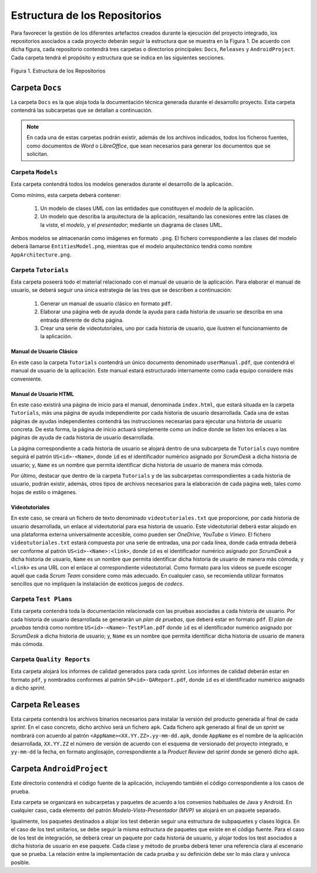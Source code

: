 ================================
 Estructura de los Repositorios
================================

Para favorecer la gestión de los diferentes artefactos creados durante la ejecución del proyecto integrado, los repositorios asociados a cada proyecto deberán seguir la estructura que se muestra en la Figura 1. De acuerdo con dicha figura, cada repositorio  contendrá tres carpetas o directorios principales: ``Docs``, ``Releases`` y ``AndroidProject``. Cada carpeta tendrá el propósito y estructura que se indica en las siguientes secciones.


.. figure:: img/estructuraRepositorios.svg
   :align: center
   :alt: Estructura de los repositorios

   Figura 1. Estructura de los Repositorios

Carpeta ``Docs``
=================

La carpeta ``Docs`` es la que aloja toda la documentación técnica generada durante el desarrollo proyecto. Esta carpeta contendrá las subcarpetas que se detallan a continuación.

.. note:: En cada una de estas carpetas podrán existir, además de los archivos indicados, todos los ficheros fuentes, como documentos de *Word* o *LibreOffice*, que sean necesarios para generar los documentos que se solicitan.

Carpeta ``Models``
--------------------

Esta carpeta contendrá todos los modelos generados durante el desarrollo de la aplicación.

Como mínimo, esta carpeta deberá contener:

  #. Un modelo de clases UML con las entidades que constituyen el *modelo* de la aplicación.
  #. Un modelo que describa la arquitectura de la aplicación, resaltando las conexiones entre las clases de la *vista*, el *modelo*, y el *presentador*; mediante un diagrama de clases UML.

Ambos modelos se almacenarán como imágenes en formato ``.png``. El fichero correspondiente a las clases del modelo deberá llamarse ``EntitiesModel.png``, mientras que el modelo arquitectónico tendrá como nombre ``AppArchitecture.png``.

Carpeta ``Tutorials``
----------------------

Esta carpeta poseerá todo el material relacionado con el manual de usuario de la aplicación. Para elaborar el manual de usuario, se deberá seguir una única estrategia de las tres que se describen a continuación:

  #. Generar un manual de usuario clásico en formato ``pdf``.
  #. Elaborar una página web de ayuda donde la ayuda para cada historia de usuario se describa en una entrada diferente de dicha página.
  #. Crear una serie de videotutoriales, uno por cada historia de usuario, que ilustren el funcionamiento de la aplicación.

Manual de Usuario Clásico
^^^^^^^^^^^^^^^^^^^^^^^^^^

En este caso la carpeta ``Tutorials`` contendrá un único documento denominado ``userManual.pdf``, que contendrá el manual de usuario de la aplicación. Este manual estará estructurado internamente como cada equipo considere más conveniente.

Manual de Usuario HTML
^^^^^^^^^^^^^^^^^^^^^^^

En este caso existirá una página de inicio para el manual, denominada ``index.html``, que estará situada en la carpeta ``Tutorials``, más una página de ayuda independiente por cada historia de usuario desarrollada. Cada una de estas páginas de ayudas independientes contendrá las instrucciones necesarias para ejecutar una historia de usuario concreta. De esta forma, la página de inicio actuará simplemente como un índice donde se listen los enlaces a las páginas de ayuda de cada historia de usuario desarrollada.

La página correspondiente a cada historia de usuario se alojará dentro de una subcarpeta de ``Tutorials`` cuyo nombre seguirá el patrón ``US<id>-<Name>``, donde ``id`` es el identificador numérico asignado por *ScrumDesk* a dicha historia de usuario;  y, ``Name`` es un nombre que permita identificar dicha historia de usuario de manera más cómoda.

Por último, destacar que dentro de la carpeta ``Tutorials`` y de las subcarpetas correspondientes a cada historia de usuario, podrán existir, además, otros tipos de archivos necesarios para la elaboración de cada página web, tales como hojas de estilo o imágenes.

Videotutoriales
^^^^^^^^^^^^^^^^

En este caso, se creará un fichero de texto denominado ``videotutoriales.txt`` que proporcione, por cada historia de usuario desarrollada, un enlace al  videotutorial para esa historia de usuario. Este videotutorial deberá estar alojado en una plataforma externa universalmente accesible, como pueden ser *OneDrive*, *YouTube* o *Vimeo*.  El fichero ``videotutoriales.txt`` estará compuesta por una serie de entradas, una por cada línea, donde cada entrada deberá ser conforme al patrón ``US<id>-<Name>:<link>``, donde ``id`` es el identificador numérico asignado por *ScrumDesk* a dicha historia de usuario, ``Name`` es un nombre que permita identificar dicha historia de usuario de manera más cómoda, y ``<link>`` es una URL con el enlace al correspondiente videotutorial. Como formato para los vídeos se puede escoger aquél que cada *Scrum Team* considere como más adecuado. En cualquier caso, se recomienda utilizar formatos sencillos que no impliquen la instalación de exóticos juegos de *codecs*.

Carpeta ``Test Plans``
-----------------------

Esta carpeta contendrá toda la documentación relacionada con las pruebas asociadas a cada historia de usuario. Por cada historia de usuario desarrollada se generarán un *plan de pruebas*, que deberá estar en formato ``pdf``. El *plan de pruebas* tendrá como nombre ``US<id>-<Name>-TestPlan.pdf`` donde ``id`` es el identificador numérico asignado por *ScrumDesk* a dicha historia de usuario; y, ``Name`` es un nombre que permita identificar dicha historia de usuario de manera más cómoda.

Carpeta ``Quality Reports``
----------------------------

Esta carpeta alojará los informes de calidad generados para cada *sprint*. Los informes de calidad deberán estar en formato ``pdf``, y nombrados conformes al patrón ``SP<id>-QAReport.pdf``, donde ``id`` es el identificador numérico asignado a dicho *sprint*.

Carpeta ``Releases``
=====================

Esta carpeta contendrá los archivos binarios necesarios para instalar la versión del producto generada al final de cada *sprint*. En el caso concreto, dicho archivo será un fichero ``apk``. Cada fichero ``apk`` generado al final de un *sprint* se nombrará con acuerdo al patrón ``<AppName><XX.YY.ZZ>.yy-mm-dd.apk``, donde ``AppName`` es el nombre de la aplicación desarrollada, ``XX.YY.ZZ`` el número de versión de acuerdo con el esquema de versionado del proyecto integrado, e ``yy-mm-dd`` la fecha, en formato anglosajón, correspondiente a la *Product Review* del *sprint* donde se generó dicho ``apk``.

Carpeta ``AndroidProject``
===========================

Este directorio contendrá el código fuente de la aplicación, incluyendo también el código correspondiente a los casos de prueba.

Esta carpeta se organizará en subcarpetas y paquetes de acuerdo a los convenios habituales de Java y Android. En cualquier caso, cada elemento del patrón *Modelo-Vista-Presentador (MVP)* se alojará en un paquete separado.

Igualmente, los paquetes destinados a alojar los test deberán seguir una estructura de subpaquetes y clases lógica. En el caso de los test unitarios, se debe seguir la misma estructura de paquetes que existe en el código fuente. Para el caso de los test de integración, se deberá crear un paquete por cada historia de usuario, y alojar todos los test asociados a dicha historia de usuario en ese paquete. Cada clase y método de prueba deberá tener una referencia clara al escenario que se prueba. La relación entre la implementación de cada prueba y su definición debe ser lo más clara y unívoca posible.
